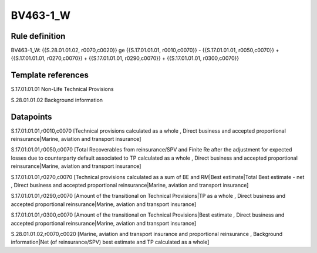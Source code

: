 =========
BV463-1_W
=========

Rule definition
---------------

BV463-1_W: {{S.28.01.01.02, r0070,c0020}} ge {{S.17.01.01.01, r0010,c0070}} - {{S.17.01.01.01, r0050,c0070}} + {{S.17.01.01.01, r0270,c0070}} + {{S.17.01.01.01, r0290,c0070}} + {{S.17.01.01.01, r0300,c0070}}


Template references
-------------------

S.17.01.01.01 Non-Life Technical Provisions

S.28.01.01.02 Background information


Datapoints
----------

S.17.01.01.01,r0010,c0070 [Technical provisions calculated as a whole , Direct business and accepted proportional reinsurance|Marine, aviation and transport insurance]

S.17.01.01.01,r0050,c0070 [Total Recoverables from reinsurance/SPV and Finite Re after the adjustment for expected losses due to counterparty default associated to TP calculated as a whole , Direct business and accepted proportional reinsurance|Marine, aviation and transport insurance]

S.17.01.01.01,r0270,c0070 [Technical provisions calculated as a sum of BE and RM|Best estimate|Total Best estimate - net , Direct business and accepted proportional reinsurance|Marine, aviation and transport insurance]

S.17.01.01.01,r0290,c0070 [Amount of the transitional on Technical Provisions|TP as a whole , Direct business and accepted proportional reinsurance|Marine, aviation and transport insurance]

S.17.01.01.01,r0300,c0070 [Amount of the transitional on Technical Provisions|Best estimate , Direct business and accepted proportional reinsurance|Marine, aviation and transport insurance]

S.28.01.01.02,r0070,c0020 [Marine, aviation and transport insurance and proportional reinsurance , Background information|Net (of reinsurance/SPV) best estimate and TP calculated as a whole]



